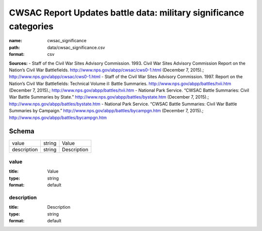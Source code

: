 ##################################################################
CWSAC Report Updates battle data: military significance categories
##################################################################

:name: cwsac_significance
:path: data/cwsac_significance.csv
:format: csv



**Sources:**
- Staff of the Civil War Sites Advisory Commission. 1993. Civil War Sites Advisory Commission Report on the Nation’s Civil War Battlefields. http://www.nps.gov/abpp/cwsac/cws0-1.html (December 7, 2015).; http://www.nps.gov/abpp/cwsac/cws0-1.html
- Staff of the Civil War Sites Advisory Commission. 1997. Report on the Nation’s Civil War Battlefields: Technical Volume iI: Battle Summaries. http://www.nps.gov/abpp/battles/tvii.htm (December 7, 2015).; http://www.nps.gov/abpp/battles/tvii.htm
- National Park Service. “CWSAC Battle Summaries: Civil War Battle Summaries by State.” http://www.nps.gov/abpp/battles/bystate.htm (December 7, 2015).; http://www.nps.gov/abpp/battles/bystate.htm
- National Park Service. “CWSAC Battle Summaries: Civil War Battle Summaries by Campaign.” http://www.nps.gov/abpp/battles/bycampgn.htm (December 7, 2015).; http://www.nps.gov/abpp/battles/bycampgn.htm


Schema
======



===========  ======  ===========
value        string  Value
description  string  Description
===========  ======  ===========

value
-----

:title: Value
:type: string
:format: default





       
description
-----------

:title: Description
:type: string
:format: default





       

